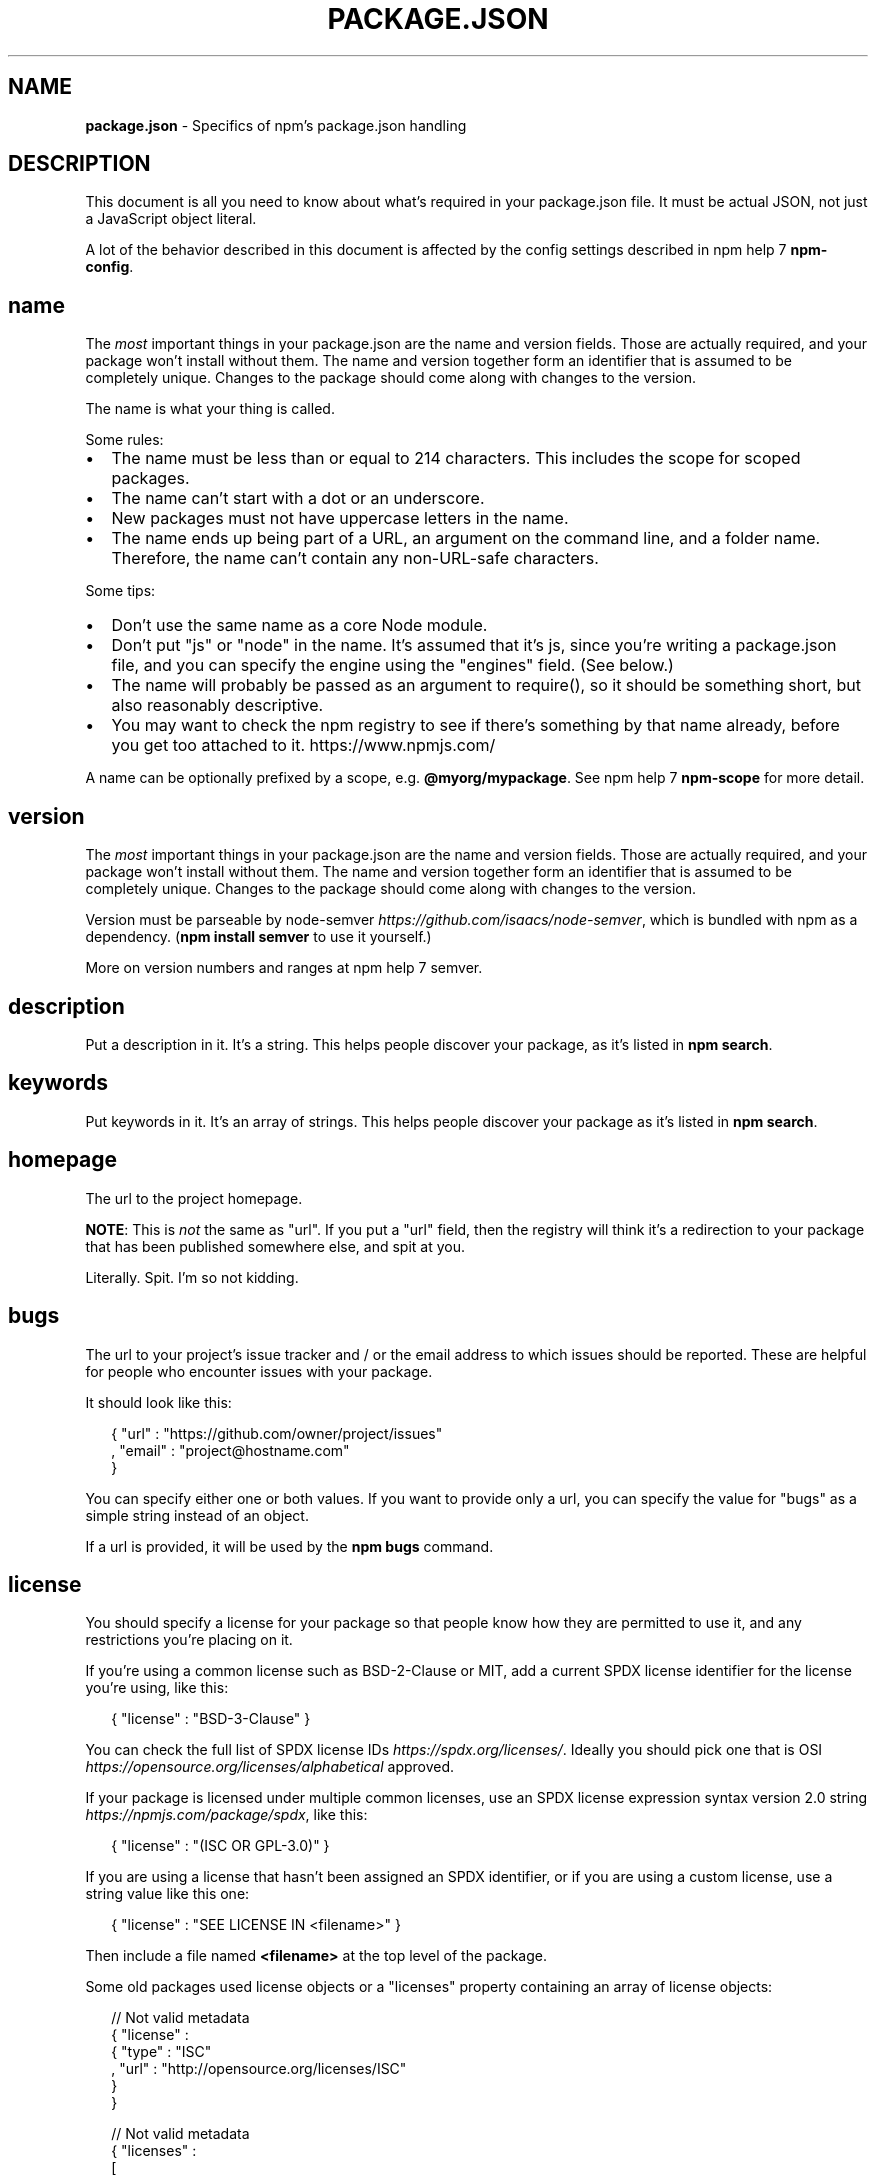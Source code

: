 .TH "PACKAGE\.JSON" "5" "February 2016" "" ""
.SH "NAME"
\fBpackage.json\fR \- Specifics of npm's package\.json handling
.SH DESCRIPTION
.P
This document is all you need to know about what's required in your package\.json
file\.  It must be actual JSON, not just a JavaScript object literal\.
.P
A lot of the behavior described in this document is affected by the config
settings described in npm help 7 \fBnpm\-config\fP\|\.
.SH name
.P
The \fImost\fR important things in your package\.json are the name and version fields\.
Those are actually required, and your package won't install without
them\.  The name and version together form an identifier that is assumed
to be completely unique\.  Changes to the package should come along with
changes to the version\.
.P
The name is what your thing is called\.
.P
Some rules:
.RS 0
.IP \(bu 2
The name must be less than or equal to 214 characters\. This includes the scope for
scoped packages\.
.IP \(bu 2
The name can't start with a dot or an underscore\.
.IP \(bu 2
New packages must not have uppercase letters in the name\.
.IP \(bu 2
The name ends up being part of a URL, an argument on the command line, and a
folder name\. Therefore, the name can't contain any non\-URL\-safe characters\.

.RE
.P
Some tips:
.RS 0
.IP \(bu 2
Don't use the same name as a core Node module\.
.IP \(bu 2
Don't put "js" or "node" in the name\.  It's assumed that it's js, since you're
writing a package\.json file, and you can specify the engine using the "engines"
field\.  (See below\.)
.IP \(bu 2
The name will probably be passed as an argument to require(), so it should
be something short, but also reasonably descriptive\.
.IP \(bu 2
You may want to check the npm registry to see if there's something by that name
already, before you get too attached to it\. https://www\.npmjs\.com/

.RE
.P
A name can be optionally prefixed by a scope, e\.g\. \fB@myorg/mypackage\fP\|\. See
npm help 7 \fBnpm\-scope\fP for more detail\.
.SH version
.P
The \fImost\fR important things in your package\.json are the name and version fields\.
Those are actually required, and your package won't install without
them\.  The name and version together form an identifier that is assumed
to be completely unique\.  Changes to the package should come along with
changes to the version\.
.P
Version must be parseable by
node\-semver \fIhttps://github\.com/isaacs/node\-semver\fR, which is bundled
with npm as a dependency\.  (\fBnpm install semver\fP to use it yourself\.)
.P
More on version numbers and ranges at npm help 7 semver\.
.SH description
.P
Put a description in it\.  It's a string\.  This helps people discover your
package, as it's listed in \fBnpm search\fP\|\.
.SH keywords
.P
Put keywords in it\.  It's an array of strings\.  This helps people
discover your package as it's listed in \fBnpm search\fP\|\.
.SH homepage
.P
The url to the project homepage\.
.P
\fBNOTE\fR: This is \fInot\fR the same as "url"\.  If you put a "url" field,
then the registry will think it's a redirection to your package that has
been published somewhere else, and spit at you\.
.P
Literally\.  Spit\.  I'm so not kidding\.
.SH bugs
.P
The url to your project's issue tracker and / or the email address to which
issues should be reported\. These are helpful for people who encounter issues
with your package\.
.P
It should look like this:
.P
.RS 2
.nf
{ "url" : "https://github\.com/owner/project/issues"
, "email" : "project@hostname\.com"
}
.fi
.RE
.P
You can specify either one or both values\. If you want to provide only a url,
you can specify the value for "bugs" as a simple string instead of an object\.
.P
If a url is provided, it will be used by the \fBnpm bugs\fP command\.
.SH license
.P
You should specify a license for your package so that people know how they are
permitted to use it, and any restrictions you're placing on it\.
.P
If you're using a common license such as BSD\-2\-Clause or MIT, add a
current SPDX license identifier for the license you're using, like this:
.P
.RS 2
.nf
{ "license" : "BSD\-3\-Clause" }
.fi
.RE
.P
You can check the full list of SPDX license IDs \fIhttps://spdx\.org/licenses/\fR\|\.
Ideally you should pick one that is
OSI \fIhttps://opensource\.org/licenses/alphabetical\fR approved\.
.P
If your package is licensed under multiple common licenses, use an SPDX license
expression syntax version 2\.0 string \fIhttps://npmjs\.com/package/spdx\fR, like this:
.P
.RS 2
.nf
{ "license" : "(ISC OR GPL\-3\.0)" }
.fi
.RE
.P
If you are using a license that hasn't been assigned an SPDX identifier, or if
you are using a custom license, use a string value like this one:
.P
.RS 2
.nf
{ "license" : "SEE LICENSE IN <filename>" }
.fi
.RE
.P
Then include a file named \fB<filename>\fP at the top level of the package\.
.P
Some old packages used license objects or a "licenses" property containing an
array of license objects:
.P
.RS 2
.nf
// Not valid metadata
{ "license" :
  { "type" : "ISC"
  , "url" : "http://opensource\.org/licenses/ISC"
  }
}

// Not valid metadata
{ "licenses" :
  [
    { "type": "MIT"
    , "url": "http://www\.opensource\.org/licenses/mit\-license\.php"
    }
  , { "type": "Apache\-2\.0"
    , "url": "http://opensource\.org/licenses/apache2\.0\.php"
    }
  ]
}
.fi
.RE
.P
Those styles are now deprecated\. Instead, use SPDX expressions, like this:
.P
.RS 2
.nf
{ "license": "ISC" }

{ "license": "(MIT OR Apache\-2\.0)" }
.fi
.RE
.P
Finally, if you do not wish to grant others the right to use a private or
unpublished package under any terms:
.P
.RS 2
.nf
{ "license": "UNLICENSED"}
.fi
.RE
.P
Consider also setting \fB"private": true\fP to prevent accidental publication\.
.SH people fields: author, contributors
.P
The "author" is one person\.  "contributors" is an array of people\.  A "person"
is an object with a "name" field and optionally "url" and "email", like this:
.P
.RS 2
.nf
{ "name" : "Barney Rubble"
, "email" : "b@rubble\.com"
, "url" : "http://barnyrubble\.tumblr\.com/"
}
.fi
.RE
.P
Or you can shorten that all into a single string, and npm will parse it for you:
.P
.RS 2
.nf
"Barney Rubble <b@rubble\.com> (http://barnyrubble\.tumblr\.com/)"
.fi
.RE
.P
Both email and url are optional either way\.
.P
npm also sets a top\-level "maintainers" field with your npm user info\.
.SH files
.P
The "files" field is an array of files to include in your project\.  If
you name a folder in the array, then it will also include the files
inside that folder\. (Unless they would be ignored by another rule\.)
.P
You can also provide a "\.npmignore" file in the root of your package or
in subdirectories, which will keep files from being included, even
if they would be picked up by the files array\.  The \fB\|\.npmignore\fP file
works just like a \fB\|\.gitignore\fP\|\.
.P
Certain files are always included, regardless of settings:
.RS 0
.IP \(bu 2
\fBpackage\.json\fP
.IP \(bu 2
\fBREADME\fP
.IP \(bu 2
\fBCHANGES\fP / \fBCHANGELOG\fP / \fBHISTORY\fP
.IP \(bu 2
\fBLICENSE\fP / \fBLICENCE\fP
.IP \(bu 2
The file in the "main" field

.RE
.P
\fBREADME\fP, \fBCHANGES\fP & \fBLICENSE\fP can have any case and extension\.
.P
Conversely, some files are always ignored:
.RS 0
.IP \(bu 2
\fB\|\.git\fP
.IP \(bu 2
\fBCVS\fP
.IP \(bu 2
\fB\|\.svn\fP
.IP \(bu 2
\fB\|\.hg\fP
.IP \(bu 2
\fB\|\.lock\-wscript\fP
.IP \(bu 2
\fB\|\.wafpickle\-N\fP
.IP \(bu 2
\fB\|\.*\.swp\fP
.IP \(bu 2
\fB\|\.DS_Store\fP
.IP \(bu 2
\fB\|\._*\fP
.IP \(bu 2
\fBnpm\-debug\.log\fP
.IP \(bu 2
\fB\|\.npmrc\fP

.RE
.SH main
.P
The main field is a module ID that is the primary entry point to your program\.
That is, if your package is named \fBfoo\fP, and a user installs it, and then does
\fBrequire("foo")\fP, then your main module's exports object will be returned\.
.P
This should be a module ID relative to the root of your package folder\.
.P
For most modules, it makes the most sense to have a main script and often not
much else\.
.SH bin
.P
A lot of packages have one or more executable files that they'd like to
install into the PATH\. npm makes this pretty easy (in fact, it uses this
feature to install the "npm" executable\.)
.P
To use this, supply a \fBbin\fP field in your package\.json which is a map of
command name to local file name\. On install, npm will symlink that file into
\fBprefix/bin\fP for global installs, or \fB\|\./node_modules/\.bin/\fP for local
installs\.
.P
For example, myapp could have this:
.P
.RS 2
.nf
{ "bin" : { "myapp" : "\./cli\.js" } }
.fi
.RE
.P
So, when you install myapp, it'll create a symlink from the \fBcli\.js\fP script to
\fB/usr/local/bin/myapp\fP\|\.
.P
If you have a single executable, and its name should be the name
of the package, then you can just supply it as a string\.  For example:
.P
.RS 2
.nf
{ "name": "my\-program"
, "version": "1\.2\.5"
, "bin": "\./path/to/program" }
.fi
.RE
.P
would be the same as this:
.P
.RS 2
.nf
{ "name": "my\-program"
, "version": "1\.2\.5"
, "bin" : { "my\-program" : "\./path/to/program" } }
.fi
.RE
.SH man
.P
Specify either a single file or an array of filenames to put in place for the
\fBman\fP program to find\.
.P
If only a single file is provided, then it's installed such that it is the
result from \fBman <pkgname>\fP, regardless of its actual filename\.  For example:
.P
.RS 2
.nf
{ "name" : "foo"
, "version" : "1\.2\.3"
, "description" : "A packaged foo fooer for fooing foos"
, "main" : "foo\.js"
, "man" : "\./man/doc\.1"
}
.fi
.RE
.P
would link the \fB\|\./man/doc\.1\fP file in such that it is the target for \fBman foo\fP
.P
If the filename doesn't start with the package name, then it's prefixed\.
So, this:
.P
.RS 2
.nf
{ "name" : "foo"
, "version" : "1\.2\.3"
, "description" : "A packaged foo fooer for fooing foos"
, "main" : "foo\.js"
, "man" : [ "\./man/foo\.1", "\./man/bar\.1" ]
}
.fi
.RE
.P
will create files to do \fBman foo\fP and \fBman foo\-bar\fP\|\.
.P
Man files must end with a number, and optionally a \fB\|\.gz\fP suffix if they are
compressed\.  The number dictates which man section the file is installed into\.
.P
.RS 2
.nf
{ "name" : "foo"
, "version" : "1\.2\.3"
, "description" : "A packaged foo fooer for fooing foos"
, "main" : "foo\.js"
, "man" : [ "\./man/foo\.1", "\./man/foo\.2" ]
}
.fi
.RE
.P
will create entries for \fBman foo\fP and \fBman 2 foo\fP
.SH directories
.P
The CommonJS Packages \fIhttp://wiki\.commonjs\.org/wiki/Packages/1\.0\fR spec details a
few ways that you can indicate the structure of your package using a \fBdirectories\fP
object\. If you look at npm's package\.json \fIhttps://registry\.npmjs\.org/npm/latest\fR,
you'll see that it has directories for doc, lib, and man\.
.P
In the future, this information may be used in other creative ways\.
.SS directories\.lib
.P
Tell people where the bulk of your library is\.  Nothing special is done
with the lib folder in any way, but it's useful meta info\.
.SS directories\.bin
.P
If you specify a \fBbin\fP directory in \fBdirectories\.bin\fP, all the files in
that folder will be added\.
.P
Because of the way the \fBbin\fP directive works, specifying both a
\fBbin\fP path and setting \fBdirectories\.bin\fP is an error\. If you want to
specify individual files, use \fBbin\fP, and for all the files in an
existing \fBbin\fP directory, use \fBdirectories\.bin\fP\|\.
.SS directories\.man
.P
A folder that is full of man pages\.  Sugar to generate a "man" array by
walking the folder\.
.SS directories\.doc
.P
Put markdown files in here\.  Eventually, these will be displayed nicely,
maybe, someday\.
.SS directories\.example
.P
Put example scripts in here\.  Someday, it might be exposed in some clever way\.
.SH repository
.P
Specify the place where your code lives\. This is helpful for people who
want to contribute\.  If the git repo is on GitHub, then the \fBnpm docs\fP
command will be able to find you\.
.P
Do it like this:
.P
.RS 2
.nf
"repository" :
  { "type" : "git"
  , "url" : "https://github\.com/npm/npm\.git"
  }

"repository" :
  { "type" : "svn"
  , "url" : "https://v8\.googlecode\.com/svn/trunk/"
  }
.fi
.RE
.P
The URL should be a publicly available (perhaps read\-only) url that can be handed
directly to a VCS program without any modification\.  It should not be a url to an
html project page that you put in your browser\.  It's for computers\.
.P
For GitHub, GitHub gist, Bitbucket, or GitLab repositories you can use the same
shortcut syntax you use for \fBnpm install\fP:
.P
.RS 2
.nf
"repository": "npm/npm"

"repository": "gist:11081aaa281"

"repository": "bitbucket:example/repo"

"repository": "gitlab:another/repo"
.fi
.RE
.SH scripts
.P
The "scripts" property is a dictionary containing script commands that are run
at various times in the lifecycle of your package\.  The key is the lifecycle
event, and the value is the command to run at that point\.
.P
See npm help 7 \fBnpm\-scripts\fP to find out more about writing package scripts\.
.SH config
.P
A "config" object can be used to set configuration parameters used in package
scripts that persist across upgrades\.  For instance, if a package had the
following:
.P
.RS 2
.nf
{ "name" : "foo"
, "config" : { "port" : "8080" } }
.fi
.RE
.P
and then had a "start" command that then referenced the
\fBnpm_package_config_port\fP environment variable, then the user could
override that by doing \fBnpm config set foo:port 8001\fP\|\.
.P
See npm help 7 \fBnpm\-config\fP and npm help 7 \fBnpm\-scripts\fP for more on package
configs\.
.SH dependencies
.P
Dependencies are specified in a simple object that maps a package name to a
version range\. The version range is a string which has one or more
space\-separated descriptors\.  Dependencies can also be identified with a
tarball or git URL\.
.P
\fBPlease do not put test harnesses or transpilers in your
\fBdependencies\fP object\.\fR  See \fBdevDependencies\fP, below\.
.P
See npm help 7 semver for more details about specifying version ranges\.
.RS 0
.IP \(bu 2
\fBversion\fP Must match \fBversion\fP exactly
.IP \(bu 2
\fB>version\fP Must be greater than \fBversion\fP
.IP \(bu 2
\fB>=version\fP etc
.IP \(bu 2
\fB<version\fP
.IP \(bu 2
\fB<=version\fP
.IP \(bu 2
\fB~version\fP "Approximately equivalent to version"  See npm help 7 semver
.IP \(bu 2
\fB^version\fP "Compatible with version"  See npm help 7 semver
.IP \(bu 2
\fB1\.2\.x\fP 1\.2\.0, 1\.2\.1, etc\., but not 1\.3\.0
.IP \(bu 2
\fBhttp://\.\.\.\fP See 'URLs as Dependencies' below
.IP \(bu 2
\fB*\fP Matches any version
.IP \(bu 2
\fB""\fP (just an empty string) Same as \fB*\fP
.IP \(bu 2
\fBversion1 \- version2\fP Same as \fB>=version1 <=version2\fP\|\.
.IP \(bu 2
\fBrange1 || range2\fP Passes if either range1 or range2 are satisfied\.
.IP \(bu 2
\fBgit\.\.\.\fP See 'Git URLs as Dependencies' below
.IP \(bu 2
\fBuser/repo\fP See 'GitHub URLs' below
.IP \(bu 2
\fBtag\fP A specific version tagged and published as \fBtag\fP  See npm help \fBnpm\-tag\fP
.IP \(bu 2
\fBpath/path/path\fP See Local Paths \fI#local\-paths\fR below

.RE
.P
For example, these are all valid:
.P
.RS 2
.nf
{ "dependencies" :
  { "foo" : "1\.0\.0 \- 2\.9999\.9999"
  , "bar" : ">=1\.0\.2 <2\.1\.2"
  , "baz" : ">1\.0\.2 <=2\.3\.4"
  , "boo" : "2\.0\.1"
  , "qux" : "<1\.0\.0 || >=2\.3\.1 <2\.4\.5 || >=2\.5\.2 <3\.0\.0"
  , "asd" : "http://asdf\.com/asdf\.tar\.gz"
  , "til" : "~1\.2"
  , "elf" : "~1\.2\.3"
  , "two" : "2\.x"
  , "thr" : "3\.3\.x"
  , "lat" : "latest"
  , "dyl" : "file:\.\./dyl"
  }
}
.fi
.RE
.SS URLs as Dependencies
.P
You may specify a tarball URL in place of a version range\.
.P
This tarball will be downloaded and installed locally to your package at
install time\.
.SS Git URLs as Dependencies
.P
Git urls can be of the form:
.P
.RS 2
.nf
git://github\.com/user/project\.git#commit\-ish
git+ssh://user@hostname:project\.git#commit\-ish
git+ssh://user@hostname/project\.git#commit\-ish
git+http://user@hostname/project/blah\.git#commit\-ish
git+https://user@hostname/project/blah\.git#commit\-ish
.fi
.RE
.P
The \fBcommit\-ish\fP can be any tag, sha, or branch which can be supplied as
an argument to \fBgit checkout\fP\|\.  The default is \fBmaster\fP\|\.
.SH GitHub URLs
.P
As of version 1\.1\.65, you can refer to GitHub urls as just "foo":
"user/foo\-project"\.  Just as with git URLs, a \fBcommit\-ish\fP suffix can be
included\.  For example:
.P
.RS 2
.nf
{
  "name": "foo",
  "version": "0\.0\.0",
  "dependencies": {
    "express": "visionmedia/express",
    "mocha": "visionmedia/mocha#4727d357ea"
  }
}
.fi
.RE
.SH Local Paths
.P
As of version 2\.0\.0 you can provide a path to a local directory that contains a
package\. Local paths can be saved using \fBnpm install \-S\fP or
\fBnpm install \-\-save\fP, using any of these forms:
.P
.RS 2
.nf
\|\.\./foo/bar
~/foo/bar
\|\./foo/bar
/foo/bar
.fi
.RE
.P
in which case they will be normalized to a relative path and added to your
\fBpackage\.json\fP\|\. For example:
.P
.RS 2
.nf
{
  "name": "baz",
  "dependencies": {
    "bar": "file:\.\./foo/bar"
  }
}
.fi
.RE
.P
This feature is helpful for local offline development and creating
tests that require npm installing where you don't want to hit an
external server, but should not be used when publishing packages
to the public registry\.
.SH devDependencies
.P
If someone is planning on downloading and using your module in their
program, then they probably don't want or need to download and build
the external test or documentation framework that you use\.
.P
In this case, it's best to map these additional items in a \fBdevDependencies\fP
object\.
.P
These things will be installed when doing \fBnpm link\fP or \fBnpm install\fP
from the root of a package, and can be managed like any other npm
configuration param\.  See npm help 7 \fBnpm\-config\fP for more on the topic\.
.P
For build steps that are not platform\-specific, such as compiling
CoffeeScript or other languages to JavaScript, use the \fBprepublish\fP
script to do this, and make the required package a devDependency\.
.P
For example:
.P
.RS 2
.nf
{ "name": "ethopia\-waza",
  "description": "a delightfully fruity coffee varietal",
  "version": "1\.2\.3",
  "devDependencies": {
    "coffee\-script": "~1\.6\.3"
  },
  "scripts": {
    "prepublish": "coffee \-o lib/ \-c src/waza\.coffee"
  },
  "main": "lib/waza\.js"
}
.fi
.RE
.P
The \fBprepublish\fP script will be run before publishing, so that users
can consume the functionality without requiring them to compile it
themselves\.  In dev mode (ie, locally running \fBnpm install\fP), it'll
run this script as well, so that you can test it easily\.
.SH peerDependencies
.P
In some cases, you want to express the compatibility of your package with a
host tool or library, while not necessarily doing a \fBrequire\fP of this host\.
This is usually referred to as a \fIplugin\fR\|\. Notably, your module may be exposing
a specific interface, expected and specified by the host documentation\.
.P
For example:
.P
.RS 2
.nf
{
  "name": "tea\-latte",
  "version": "1\.3\.5",
  "peerDependencies": {
    "tea": "2\.x"
  }
}
.fi
.RE
.P
This ensures your package \fBtea\-latte\fP can be installed \fIalong\fR with the second
major version of the host package \fBtea\fP only\. \fBnpm install tea\-latte\fP could
possibly yield the following dependency graph:
.P
.RS 2
.nf
├── tea\-latte@1\.3\.5
└── tea@2\.2\.0
.fi
.RE
.P
\fBNOTE: npm versions 1 and 2 will automatically install \fBpeerDependencies\fP if
they are not explicitly depended upon higher in the dependency tree\. In the
next major version of npm (npm@3), this will no longer be the case\. You will
receive a warning that the peerDependency is not installed instead\.\fR The
behavior in npms 1 & 2 was frequently confusing and could easily put you into
dependency hell, a situation that npm is designed to avoid as much as possible\.
.P
Trying to install another plugin with a conflicting requirement will cause an
error\. For this reason, make sure your plugin requirement is as broad as
possible, and not to lock it down to specific patch versions\.
.P
Assuming the host complies with semver \fIhttp://semver\.org/\fR, only changes in
the host package's major version will break your plugin\. Thus, if you've worked
with every 1\.x version of the host package, use \fB"^1\.0"\fP or \fB"1\.x"\fP to express
this\. If you depend on features introduced in 1\.5\.2, use \fB">= 1\.5\.2 < 2"\fP\|\.
.SH bundledDependencies
.P
Array of package names that will be bundled when publishing the package\.
.P
If this is spelled \fB"bundleDependencies"\fP, then that is also honored\.
.SH optionalDependencies
.P
If a dependency can be used, but you would like npm to proceed if it cannot be
found or fails to install, then you may put it in the \fBoptionalDependencies\fP
object\.  This is a map of package name to version or url, just like the
\fBdependencies\fP object\.  The difference is that build failures do not cause
installation to fail\.
.P
It is still your program's responsibility to handle the lack of the
dependency\.  For example, something like this:
.P
.RS 2
.nf
try {
  var foo = require('foo')
  var fooVersion = require('foo/package\.json')\.version
} catch (er) {
  foo = null
}
if ( notGoodFooVersion(fooVersion) ) {
  foo = null
}

// \.\. then later in your program \.\.

if (foo) {
  foo\.doFooThings()
}
.fi
.RE
.P
Entries in \fBoptionalDependencies\fP will override entries of the same name in
\fBdependencies\fP, so it's usually best to only put in one place\.
.SH engines
.P
You can specify the version of node that your stuff works on:
.P
.RS 2
.nf
{ "engines" : { "node" : ">=0\.10\.3 <0\.12" } }
.fi
.RE
.P
And, like with dependencies, if you don't specify the version (or if you
specify "*" as the version), then any version of node will do\.
.P
If you specify an "engines" field, then npm will require that "node" be
somewhere on that list\. If "engines" is omitted, then npm will just assume
that it works on node\.
.P
You can also use the "engines" field to specify which versions of npm
are capable of properly installing your program\.  For example:
.P
.RS 2
.nf
{ "engines" : { "npm" : "~1\.0\.20" } }
.fi
.RE
.P
Note that, unless the user has set the \fBengine\-strict\fP config flag, this
field is advisory only\.
.SH engineStrict
.P
\fBThis feature was deprecated with npm 3\.0\.0\fR
.P
Prior to npm 3\.0\.0, this feature was used to treat this package as if the
user had set \fBengine\-strict\fP\|\.
.SH os
.P
You can specify which operating systems your
module will run on:
.P
.RS 2
.nf
"os" : [ "darwin", "linux" ]
.fi
.RE
.P
You can also blacklist instead of whitelist operating systems,
just prepend the blacklisted os with a '!':
.P
.RS 2
.nf
"os" : [ "!win32" ]
.fi
.RE
.P
The host operating system is determined by \fBprocess\.platform\fP
.P
It is allowed to both blacklist, and whitelist, although there isn't any
good reason to do this\.
.SH cpu
.P
If your code only runs on certain cpu architectures,
you can specify which ones\.
.P
.RS 2
.nf
"cpu" : [ "x64", "ia32" ]
.fi
.RE
.P
Like the \fBos\fP option, you can also blacklist architectures:
.P
.RS 2
.nf
"cpu" : [ "!arm", "!mips" ]
.fi
.RE
.P
The host architecture is determined by \fBprocess\.arch\fP
.SH preferGlobal
.P
If your package is primarily a command\-line application that should be
installed globally, then set this value to \fBtrue\fP to provide a warning
if it is installed locally\.
.P
It doesn't actually prevent users from installing it locally, but it
does help prevent some confusion if it doesn't work as expected\.
.SH private
.P
If you set \fB"private": true\fP in your package\.json, then npm will refuse
to publish it\.
.P
This is a way to prevent accidental publication of private repositories\.  If
you would like to ensure that a given package is only ever published to a
specific registry (for example, an internal registry), then use the
\fBpublishConfig\fP dictionary described below to override the \fBregistry\fP config
param at publish\-time\.
.SH publishConfig
.P
This is a set of config values that will be used at publish\-time\. It's
especially handy if you want to set the tag, registry or access, so that
you can ensure that a given package is not tagged with "latest", published
to the global public registry or that a scoped module is private by default\.
.P
Any config values can be overridden, but of course only "tag", "registry" and
"access" probably matter for the purposes of publishing\.
.P
See npm help 7 \fBnpm\-config\fP to see the list of config options that can be
overridden\.
.SH DEFAULT VALUES
.P
npm will default some values based on package contents\.
.RS 0
.IP \(bu 2
\fB"scripts": {"start": "node server\.js"}\fP
If there is a \fBserver\.js\fP file in the root of your package, then npm
will default the \fBstart\fP command to \fBnode server\.js\fP\|\.
.IP \(bu 2
\fB"scripts":{"preinstall": "node\-gyp rebuild"}\fP
If there is a \fBbinding\.gyp\fP file in the root of your package, npm will
default the \fBpreinstall\fP command to compile using node\-gyp\.
.IP \(bu 2
\fB"contributors": [\.\.\.]\fP
If there is an \fBAUTHORS\fP file in the root of your package, npm will
treat each line as a \fBName <email> (url)\fP format, where email and url
are optional\.  Lines which start with a \fB#\fP or are blank, will be
ignored\.

.RE
.SH SEE ALSO
.RS 0
.IP \(bu 2
npm help 7 semver
.IP \(bu 2
npm help init
.IP \(bu 2
npm help version
.IP \(bu 2
npm help config
.IP \(bu 2
npm help 7 config
.IP \(bu 2
npm help help
.IP \(bu 2
npm help 7 faq
.IP \(bu 2
npm help install
.IP \(bu 2
npm help publish
.IP \(bu 2
npm help uninstall

.RE

